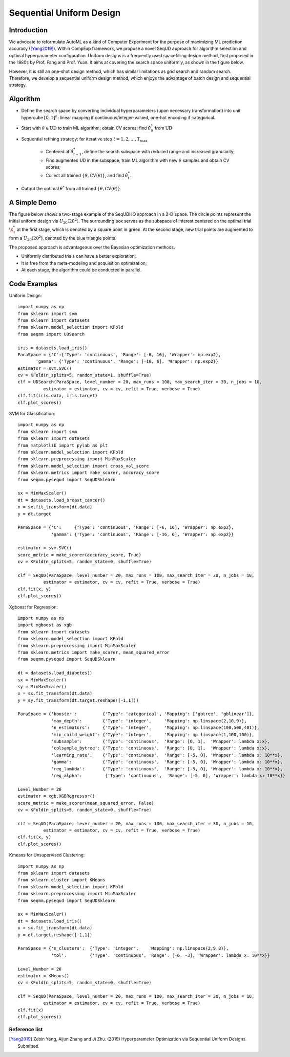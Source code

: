 Sequential Uniform Design
==========================================

Introduction 
---------------

We advocate to reformulate AutoML as a kind of Computer Experiment for the purpose of maximizing ML prediction accuracy ([Yang2019]_).
Within CompExp framework, we propose a novel SeqUD approach for algorithm selection and optimal hyperparameter configuration. 
Uniform designs is a frequently used spacefilling design method, first proposed in the 1980s by Prof. Fang and Prof. Yuan. It aims at covering the search space uniformly, as shown in the figure below. 

.. image:: ./images/Demo_UD.png
     :width: 80%

However, it is still an one-shot design method, which has similar limitations as grid search and random search. Therefore, we develop a sequential uniform design method, which enjoys the advantage of batch design and sequential strategy. 

Algorithm 
------------------
- Define the search space by converting individual hyperparameters (upon necessary transformation) into unit hypercube :math:`[0,1]^d`: linear mapping if continuous/integer-valued, one-hot encoding if categorical.


- Start with :math:`\theta \in \mbox{UD}` to train ML algorithm; obtain CV scores;  find :math:`\hat\theta_0^*` from :math:`\mbox{UD}`

- Sequential refining strategy: for iterative step :math:`t=1,2,\ldots,T_{\max}`

     - Centered at :math:`\hat\theta^*_{t-1}`, define the search subspace with reduced range and increased granularity;
     
     - Find augmented UD in the subspace; train ML algorithm with new :math:`\theta` samples and obtain CV scores;
     
     - Collect all trained :math:`\{\theta, \mbox{CV}(\theta)\}`, and find :math:`\hat\theta_t^{*}`.
     
- Output the optimal :math:`\theta^*` from all trained    :math:`\{\theta, \mbox{CV}(\theta)\}`.


A Simple Demo 
----------------

The figure below shows a two-stage example of the SeqUDHO approach in a 2-D space. The circle points represent the initial uniform design via :math:`U_{20}(20^{2})`. The surrounding box serves as the subspace of interest centered on the optimal trial :math:`\x^{*}_{1}` at the first stage, which is denoted by a square point in green. At the second stage, new trial points are augmented to form a :math:`U_{20}(20^{2})`, denoted by the blue triangle points.

.. image:: ./images/Demo_SeqUD.png
    :width: 50%
    :align: center
    
The proposed approach is advantageous over the Bayesian optimization methods.

- Uniformly distributed trials can have a better exploration;

- It is free from the meta-modeling and acquisition optimization;

- At each stage, the algorithm could be conducted in parallel.


Code Examples 
--------------

Uniform Design::

        import numpy as np 
        from sklearn import svm
        from sklearn import datasets
        from sklearn.model_selection import KFold
        from seqmm import UDSearch

        iris = datasets.load_iris()
        ParaSpace = {'C':{'Type': 'continuous', 'Range': [-6, 16], 'Wrapper': np.exp2}, 
               'gamma': {'Type': 'continuous', 'Range': [-16, 6], 'Wrapper': np.exp2}}
        estimator = svm.SVC()
        cv = KFold(n_splits=5, random_state=1, shuffle=True)
        clf = UDSearch(ParaSpace, level_number = 20, max_runs = 100, max_search_iter = 30, n_jobs = 10, 
                  estimator = estimator, cv = cv, refit = True, verbose = True)
        clf.fit(iris.data, iris.target)
        clf.plot_scores()
        
SVM for Classification::

        import numpy as np
        from sklearn import svm
        from sklearn import datasets
        from matplotlib import pylab as plt
        from sklearn.model_selection import KFold 
        from sklearn.preprocessing import MinMaxScaler
        from sklearn.model_selection import cross_val_score
        from sklearn.metrics import make_scorer, accuracy_score
        from seqmm.pysequd import SeqUDSklearn

        sx = MinMaxScaler()
        dt = datasets.load_breast_cancer()
        x = sx.fit_transform(dt.data)
        y = dt.target

        ParaSpace = {'C':     {'Type': 'continuous', 'Range': [-6, 16], 'Wrapper': np.exp2}, 
                     'gamma': {'Type': 'continuous', 'Range': [-16, 6], 'Wrapper': np.exp2}}

        estimator = svm.SVC()
        score_metric = make_scorer(accuracy_score, True)
        cv = KFold(n_splits=5, random_state=0, shuffle=True)

        clf = SeqUD(ParaSpace, level_number = 20, max_runs = 100, max_search_iter = 30, n_jobs = 10, 
                  estimator = estimator, cv = cv, refit = True, verbose = True)
        clf.fit(x, y)
        clf.plot_scores()
        
        
Xgboost for Regression::

        import numpy as np
        import xgboost as xgb
        from sklearn import datasets
        from sklearn.model_selection import KFold 
        from sklearn.preprocessing import MinMaxScaler
        from sklearn.metrics import make_scorer, mean_squared_error
        from seqmm.pysequd import SeqUDSklearn

        dt = datasets.load_diabetes()
        sx = MinMaxScaler()
        sy = MinMaxScaler()
        x = sx.fit_transform(dt.data)
        y = sy.fit_transform(dt.target.reshape([-1,1]))

        ParaSpace = {'booster':          {'Type': 'categorical', 'Mapping': ['gbtree', 'gblinear']},
                     'max_depth':        {'Type': 'integer',     'Mapping': np.linspace(2,10,9)}, 
                     'n_estimators':     {'Type': 'integer',     'Mapping': np.linspace(100,500,401)},
                     'min_child_weight': {'Type': 'integer',     'Mapping': np.linspace(1,100,100)},
                     'subsample':        {'Type': 'continuous',  'Range': [0, 1],  'Wrapper': lambda x:x},
                     'colsample_bytree': {'Type': 'continuous',  'Range': [0, 1],  'Wrapper': lambda x:x},
                     'learning_rate':    {'Type': 'continuous',  'Range': [-5, 0], 'Wrapper': lambda x: 10**x},
                     'gamma':            {'Type': 'continuous',  'Range': [-5, 0], 'Wrapper': lambda x: 10**x},
                     'reg_lambda':       {'Type': 'continuous',  'Range': [-5, 0], 'Wrapper': lambda x: 10**x},
                     'reg_alpha':         {'Type': 'continuous',  'Range': [-5, 0], 'Wrapper': lambda x: 10**x}}

        Level_Number = 20
        estimator = xgb.XGBRegressor()
        score_metric = make_scorer(mean_squared_error, False)
        cv = KFold(n_splits=5, random_state=0, shuffle=True)

        clf = SeqUD(ParaSpace, level_number = 20, max_runs = 100, max_search_iter = 30, n_jobs = 10, 
                  estimator = estimator, cv = cv, refit = True, verbose = True)
        clf.fit(x, y)
        clf.plot_scores()


Kmeans for Unsupervised Clustering::

        import numpy as np
        from sklearn import datasets
        from sklearn.cluster import KMeans
        from sklearn.model_selection import KFold 
        from sklearn.preprocessing import MinMaxScaler
        from seqmm.pysequd import SeqUDSklearn

        sx = MinMaxScaler()
        dt = datasets.load_iris()
        x = sx.fit_transform(dt.data)
        y = dt.target.reshape([-1,1])

        ParaSpace = {'n_clusters':  {'Type': 'integer',    'Mapping': np.linspace(2,9,8)}, 
                     'tol':         {'Type': 'continuous', 'Range': [-6, -3], 'Wrapper': lambda x: 10**x}}

        Level_Number = 20
        estimator = KMeans()
        cv = KFold(n_splits=5, random_state=0, shuffle=True)

        clf = SeqUD(ParaSpace, level_number = 20, max_runs = 100, max_search_iter = 30, n_jobs = 10, 
                  estimator = estimator, cv = cv, refit = True, verbose = True)
        clf.fit(x)
        clf.plot_scores()
        
        
Reference list 
_______________

.. [Yang2019] Zebin Yang, Aijun Zhang and Ji Zhu. (2019) Hyperparameter Optimization via Sequential Uniform Designs. Submitted.

